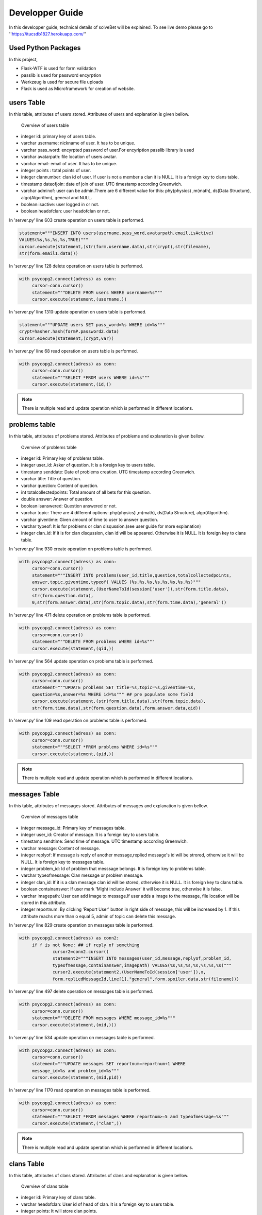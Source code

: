 Developper Guide
================

In this developper guide, technical details of solveBet will be explained. To see live demo please go to ''https://itucsdb1827.herokuapp.com/''

Used Python Packages
--------------------

In this project,

- Flask-WTF is used for form validation
- passlib is used for password encyrption
- Werkzeug is used for secure file uploads
- Flask is used as Microframework for creation of website.

users Table
-----------

In this table, attributes of users stored. Attributes of users and explanation is given bellow.

.. figure:: images/usersTable.png
     :scale: 75 %
     :alt: users table

     Overview of users table

- integer id: primary key of users table.
- varchar username: nickname of user. It has to be unique.
- varchar pass_word: encyrpted password of user.For encyription passlib library is used
- varchar avatarpath: file location of users avatar.
- varchar email: email of user. It has to be unique.
- integer points : total points of user.
- integer clannumber: clan id of user. If user is not a member a clan it is NULL. It is a foreign key to clans table.
- timestamp dateofjoin: date of join of user. UTC timestamp according Greenwich.
- varchar adminof: user can be admin.There are 6 different value for this: phy(physics) ,m(math), ds(Data Structure), algo(Algorithm), general and NULL.
- boolean isactive: user logged in or not.
- boolean headofclan: user headofclan or not.



In 'server.py' line 603 create operation on users table is performed.

.. code-block:: python

   statement="""INSERT INTO users(username,pass_word,avatarpath,email,isActive) 
   VALUES(%s,%s,%s,%s,TRUE)"""
   cursor.execute(statement,(str(form.username.data),str(crypt),str(filename),
   str(form.email1.data)))


In 'server.py' line 128 delete operation on users table is performed.

.. code-block:: python

   with psycopg2.connect(adress) as conn:
        cursor=conn.cursor()
        statement="""DELETE FROM users WHERE username=%s"""
        cursor.execute(statement,(username,))

In 'server.py' line 1310 update operation on users table is performed.

.. code-block:: python

   statement="""UPDATE users SET pass_word=%s WHERE id=%s"""
   crypt=hasher.hash(formP.password2.data)
   cursor.execute(statement,(crypt,var))

In 'server.py' line 68 read operation on users table is performed.

.. code-block:: python

   with psycopg2.connect(adress) as conn:
        cursor=conn.cursor()
        statement="""SELECT *FROM users WHERE id=%s"""
        cursor.execute(statement,(id,))

.. note::
   There is multiple read and update operation which is performed in different locations.

problems table
--------------

In this table, attributes of problems stored. Attributes of problems and explanation is given bellow.

.. figure:: images/problemsTable.png
     :scale: 75 %
     :alt: problems table

     Overview of problems table

- integer id: Primary key of problems table.
- integer user_id: Asker of question. It is a foreign key to users table.
- timestamp senddate: Date of problems creation. UTC timestamp according Greenwich.
- varchar title: Title of question.
- varchar question: Content of question.
- int totalcollectedpoints: Total amount of all bets for this question.
- double answer: Answer of question.
- boolean isanswered: Question answered or not.
- varchar topic: There are 4 different options: phy(physics) ,m(math), ds(Data Structure), algo(Algorithm).
- varchar giventime: Given amount of time to user to answer question.
- varchar typeof: It is for problems or clan disqussion.(see user guide for more explanation)
- integer clan_id: If it is for clan disqussion, clan id will be appeared. Otherwise it is NULL. It is foreign key to clans table.

In 'server.py' line 930 create operation on problems table is performed.

.. code-block:: python

   with psycopg2.connect(adress) as conn:
   	cursor=conn.cursor()            
        statement="""INSERT INTO problems(user_id,title,question,totalcollectedpoints,
	answer,topic,giventime,typeof) VALUES (%s,%s,%s,%s,%s,%s,%s,%s)"""
        cursor.execute(statement,(UserNameToId(session['user']),str(form.title.data),
	str(form.question.data),
        0,str(form.answer.data),str(form.topic.data),str(form.time.data),'general'))
                


In 'server.py' line 471 delete operation on problems table is performed.

.. code-block:: python

   with psycopg2.connect(adress) as conn:
        cursor=conn.cursor()
        statement="""DELETE FROM problems WHERE id=%s"""
        cursor.execute(statement,(qid,))

In 'server.py' line 564 update operation on problems table is performed.

.. code-block:: python

   with psycopg2.connect(adress) as conn:
        cursor=conn.cursor()
        statement="""UPDATE problems SET title=%s,topic=%s,giventime=%s,
	question=%s,answer=%s WHERE id=%s""" ## pre populate some field
        cursor.execute(statement,(str(form.title.data),str(form.topic.data),
	str(form.time.data),str(form.question.data),form.answer.data,qid))

In 'server.py' line 109 read operation on problems table is performed.

.. code-block:: python

   with psycopg2.connect(adress) as conn:
        cursor=conn.cursor()
        statement="""SELECT *FROM problems WHERE id=%s"""
        cursor.execute(statement,(pid,))

.. note::
   There is multiple read and update operation which is performed in different locations.

messages Table
--------------

In this table, attributes of messages stored. Attributes of messages and explanation is given bellow.

.. figure:: images/messageTable.png
     :scale: 75 %
     :alt: messages table

     Overview of messages table

- integer message_id: Primary key of messages table.
- integer user_id: Creator of message. It is a foreign key to users table.
- timestamp sendtime: Send time of message. UTC timestamp according Greenwich.
- varchar message: Content of message.
- integer replyof: If message is reply of another message,replied message's id will be strored, otherwise it will be NULL. It is foreign key to messages table.
- integer problem_id: Id of problem that messsage belongs. It is foreign key to problems table.
- varchar typeofmessage: Clan message or problem message.
- integer clan_id: If it is a clan message clan id will be stored, otherwise it is NULL. It is foreign key to clans table.
- boolean containanswer: If user mark 'Might include Answer' it will become true, otherwise it is false.
- varchar imagepath: User can add image to message.If user adds a image to the message, file location will be stored in this attribute.
- integer reportnum: By clicking 'Report User' button in right side of message, this will be increased by 1. If this attribute reachs more than o equal 5, admin of topic can  delete this message.

In 'server.py' line 829 create operation on messages table is performed.

.. code-block:: python

   with psycopg2.connect(adress) as conn2:
   	if f is not None: ## if reply of something
   		cursor2=conn2.cursor()
                statement2="""INSERT INTO messages(user_id,message,replyof,problem_id,
		typeofmessage,containanswer,imagepath) VALUES(%s,%s,%s,%s,%s,%s,%s)"""
                cursor2.execute(statement2,(UserNameToId(session['user']),x,
		form.repliedMessageId,line[1],"general",form.spoiler.data,str(filename)))
                


In 'server.py' line 497 delete operation on messages table is performed.

.. code-block:: python

   with psycopg2.connect(adress) as conn:
        cursor=conn.cursor()
        statement="""DELETE FROM messages WHERE message_id=%s"""
        cursor.execute(statement,(mid,)))

In 'server.py' line 534 update operation on messages table is performed.

.. code-block:: python

   with psycopg2.connect(adress) as conn:
   	cursor=conn.cursor()
        statement="""UPDATE messages SET reportnum=reportnum+1 WHERE 
	message_id=%s and problem_id=%s"""
        cursor.execute(statement,(mid,pid))

In 'server.py' line 1170 read operation on messages table is performed.

.. code-block:: python

   with psycopg2.connect(adress) as conn:
        cursor=conn.cursor()
        statement="""SELECT *FROM messages WHERE reportnum>=5 and typeofmessage=%s"""
        cursor.execute(statement,("clan",))

.. note::
   There is multiple read and update operation which is performed in different locations.

clans Table
-----------

In this table, attributes of clans stored. Attributes of clans and explanation is given bellow.

.. figure:: images/clanTable.png
     :scale: 75 %
     :alt: clans table

     Overview of clans table

- integer id: Primary key of clans table.
- varchar headofclan: User id of head of clan. It is a foreign key to users table.
- integer points: It will store clan points.
- varchar clanname: Name of clan.

bets Table
----------

In this table, records of given answers to problems is stored. Attributes of clans and explanation is given bellow.

.. figure:: images/betsTable.png
     :scale: 75 %
     :alt: bets table

     Overview of bets table

- integer id: Primary key of bets table.
- integer user_id: Giver of bet. It is a foreign key to users table.
- integer amount: Given amount of bet.
- varchar typeof: clan or personal bet.
- integer answer: answer of question according to the that user.
- integer clan_id: If it's type clan, id of that clan will be stored. It is a foreign key to clans table.
- integer question_id: Id of problem which bet is given. It is a foreign key to question table.


request Table
-------------
In this table, clan join requests is stored. Attributes of clans and explanation is given bellow.

.. figure:: images/requestTable.png
     :scale: 75 %
     :alt: request table

     Overview of request table

- integer id: Primary key of request table.
- integer user_id: Id of user who wants to join clan. It is a foreign key to users table.
- integer clan_id: Id of clan which user wants to join. It is a foreign key to clan table.

